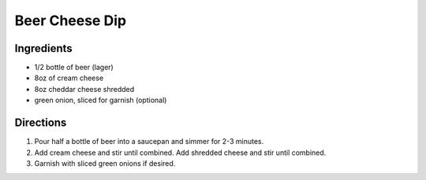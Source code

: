 Beer Cheese Dip
===============

Ingredients
-----------

-  1/2 bottle of beer (lager)
-  8oz of cream cheese
-  8oz cheddar cheese shredded
-  green onion, sliced for garnish (optional)

Directions
----------

1. Pour half a bottle of beer into a saucepan and simmer for 2-3
   minutes.
2. Add cream cheese and stir until combined. Add shredded cheese and
   stir until combined.
3. Garnish with sliced green onions if desired.

